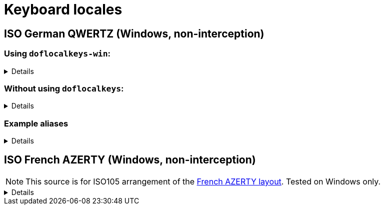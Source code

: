 ////
Commented out since it doesn't seem to add anything for now, but maybe in the future
:sectlinks:
:sectanchors:
////

ifdef::env-github[]
:tip-caption: :bulb:
:note-caption: :information_source:
:important-caption: :heavy_exclamation_mark:
:caution-caption: :fire:
:warning-caption: :warning:
endif::[]

= Keyboard locales

////
Commented out since doc is short enough without a ToC for the time being.
:toc:
:toc-title: pass:[<b>TABLE OF CONTENTS</b>]
:toclevels: 3
////

== ISO German QWERTZ (Windows, non-interception)[[german]]

=== Using `doflocalkeys-win`:[[german-defwin]]

[%collapsible]
====
----
(defcustomkeys
  ü    186
  +    187
  #    191
  ö    192
  ß    219
  ^    220
  ´    221
  ä    222
  <    226
)

(dofsrc
  ^         1    2    3    4    5    6    7    8    9    0    ß    ´    bspc
  tab       q    w    e    r    t    z    u    i    o    p    ü    +
  caps      a    s    d    f    g    h    j    k    l    ö    ä    #    ret
  lsft <    y    x    c    v    b    n    m    ,    .    -    rsft
  lctl lmet lalt           spc            ralt rmet rctl
)
----
====

=== Without using `doflocalkeys`:[[german-nodeflocalkeys]]

[%collapsible]
====
----
(dofsrc
  \         1    2    3    4    5    6    7    8    9    0    [    ]    bspc
  tab       q    w    e    r    t    z    u    i    o    p    ;    =
  caps      a    s    d    f    g    h    j    k    l    grv  '    /    ret
  lsft 102d y    x    c    v    b    n    m    ,    .    -    rsft
  lctl lmet lalt           spc            ralt rmet rctl
)
----
====

=== Example aliases[[german-aliases]]

[%collapsible]
====
----
(dofalias
  ;; shifted german keys
  ! S-1
  ˝ S-2  ;; unicode 02DD ˝ look-a-like is used because @" is no valid alias, to be displayed correctly
         ;; in console requires a font that can - e.g. cascadia
  §	S-3
  $	S-4
  %	S-5
  &	S-6
  /	S-7
  ﴾	S-8  ;; unicode FD3E ﴾ look-a-like is used because @( is no valid alias, to be displayed correctly...
  ﴿	S-9  ;; unicode FD3F ﴿ look-a-like is used because @) is no valid alias, to be displayed correctly ...
  =	S-0
  ? S-ß
  * S-+
  ' S-#
  ; S-,
  : S-.
  _ S--
  > S-<
  < <   ;; not really needed but having @< and @> looks consistent

  ;; change dead keys in normal keys
  ´ (macro ´ spc )	  ;; ´ 
  ` (macro S-´ spc )  ;; `
  ^ (macro ^ spc )    ;; ^ = \ - shifting @^ will produce an incorrect space now
  ° S-^
  
  ;; AltGr german keys
  ~ A-C-+
  \ A-C-ß
  ẞ A-C-S-ß
  | A-C-<
  } A-C-0
  { A-C-7
  ] A-C-9
  [ A-C-8	
  € A-C-e
  @ A-C-q
  ² A-C-2
  ³ A-C-3
  µ A-C-m
)
----
====

== ISO French AZERTY (Windows, non-interception)[[french]]

NOTE: This source is for ISO105 arrangement of the http://kbdlayout.info/kbdfr/overview+virtualkeys[French AZERTY layout]. Tested on Windows only.

[%collapsible]
====
----
(doflocalkeys-win
	k252 223 ;; ref to the key [!] (VK_OEM_8)
)

(dofsrc ;; french
  '        1     2     3     4     5     6     7     8     9     0      [    eql        bspc
  tab       a     z     e     r     t     y     u     i     o     p      ]     ;
  caps       q     s     d     f     g     h     j     k     l     m      `     bksl     ret
  lsft nubs   w     x     c     v     b     n     comm  .     /     k252                rsft
  lctl    lmet   lalt           spc                             ralt                    rctl
)
----
====
